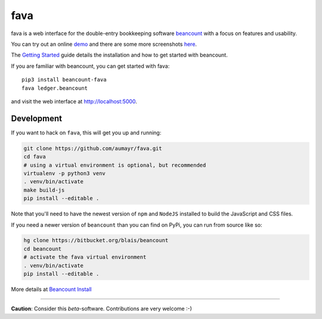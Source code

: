 fava
====

.. image:: https://img.shields.io/badge/plaintextaccounting.org-beancount-red.svg
   :target: http://plaintextaccounting.org
.. image:: https://img.shields.io/pypi/l/beancount-fava.svg
   :target: https://pypi.python.org/pypi/beancount-fava
.. image:: https://img.shields.io/pypi/v/beancount-fava.svg
   :target: https://pypi.python.org/pypi/beancount-fava
.. image:: https://img.shields.io/pypi/dm/beancount-fava.svg
   :target: https://pypi.python.org/pypi/beancount-fava
.. image:: https://img.shields.io/github/commits-since/aumayr/fava/v0.2.6.svg
   :target: https://github.com/aumayr/fava/compare/v0.2.6...master
.. image:: https://img.shields.io/travis/aumayr/fava.svg
   :target: https://travis-ci.org/aumayr/fava?branch=master

fava is a web interface for the double-entry bookkeeping software `beancount
<http://furius.ca/beancount/>`__ with a focus on features and usability.

You can try out an online `demo <http://fava.pythonanywhere.com>`__ and there
are some more screenshots `here
<https://aumayr.github.io/fava/screenshots.html>`__.

The `Getting Started
<https://aumayr.github.io/fava/usage.html>`__ guide details the installation and
how to get started with beancount.

If you are familiar with beancount, you can get started with fava::

    pip3 install beancount-fava
    fava ledger.beancount

and visit the web interface at `http://localhost:5000
<http://localhost:5000>`__.

Development
-----------

If you want to hack on ``fava``, this will get you up and running:

.. code:: bash

    git clone https://github.com/aumayr/fava.git
    cd fava
    # using a virtual environment is optional, but recommended
    virtualenv -p python3 venv
    . venv/bin/activate
    make build-js
    pip install --editable .

Note that you'll need to have the newest version of ``npm`` and
``NodeJS`` installed to build the JavaScript and CSS files.

If you need a newer version of ``beancount`` than you can find on PyPi, you can run from source like so:

.. code:: bash

    hg clone https://bitbucket.org/blais/beancount
    cd beancount
    # activate the fava virtual environment
    . venv/bin/activate
    pip install --editable .

More details at `Beancount Install <http://furius.ca/beancount/doc/install>`__

--------------

**Caution**: Consider this *beta*-software. Contributions are very
welcome :-)
